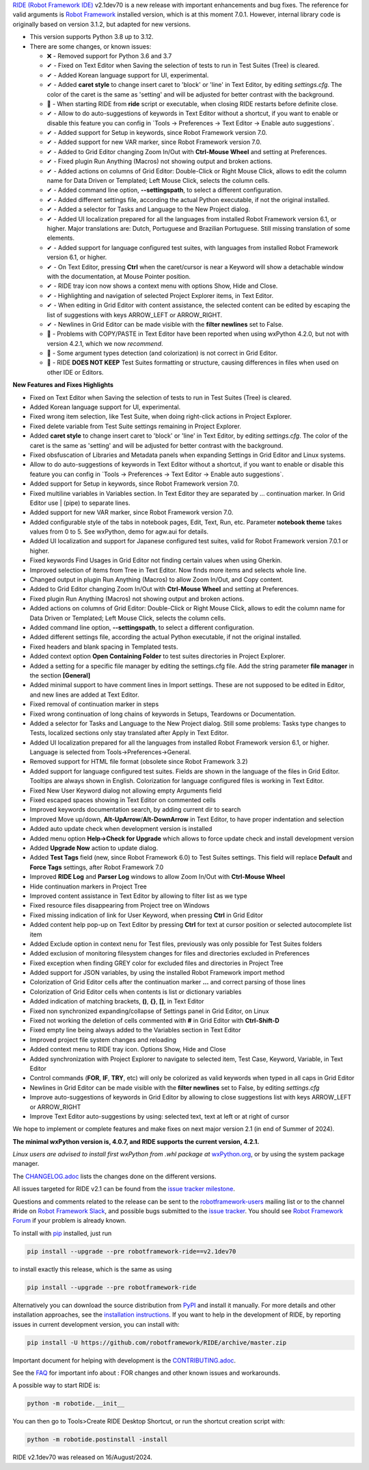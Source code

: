 .. container:: document

   `RIDE (Robot Framework
   IDE) <https://github.com/robotframework/RIDE/>`__ v2.1dev70 is a new
   release with important enhancements and bug fixes. The reference for
   valid arguments is `Robot Framework <https://robotframework.org/>`__
   installed version, which is at this moment 7.0.1. However, internal
   library code is originally based on version 3.1.2, but adapted for
   new versions.

   -  This version supports Python 3.8 up to 3.12.
   -  There are some changes, or known issues:

      -  ❌ - Removed support for Python 3.6 and 3.7
      -  ✔ - Fixed on Text Editor when Saving the selection of tests to
         run in Test Suites (Tree) is cleared.
      -  ✔ - Added Korean language support for UI, experimental.
      -  ✔ - Added **caret style** to change insert caret to 'block' or
         'line' in Text Editor, by editing *settings.cfg*. The color of
         the caret is the same as 'setting' and will be adjusted for
         better contrast with the background.
      -  🐞 - When starting RIDE from **ride** script or executable,
         when closing RIDE restarts before definite close.
      -  ✔ - Allow to do auto-suggestions of keywords in Text Editor
         without a shortcut, if you want to enable or disable this
         feature you can config in \`Tools -> Preferences -> Text Editor
         -> Enable auto suggestions\`.
      -  ✔ - Added support for Setup in keywords, since Robot Framework
         version 7.0.
      -  ✔ - Added support for new VAR marker, since Robot Framework
         version 7.0.
      -  ✔ - Added to Grid Editor changing Zoom In/Out with **Ctrl-Mouse
         Wheel** and setting at Preferences.
      -  ✔ - Fixed plugin Run Anything (Macros) not showing output and
         broken actions.
      -  ✔ - Added actions on columns of Grid Editor: Double-Click or
         Right Mouse Click, allows to edit the column name for Data
         Driven or Templated; Left Mouse Click, selects the column
         cells.
      -  ✔ - Added command line option, **--settingspath**, to select a
         different configuration.
      -  ✔ - Added different settings file, according the actual Python
         executable, if not the original installed.
      -  ✔ - Added a selector for Tasks and Language to the New Project
         dialog.
      -  ✔ - Added UI localization prepared for all the languages from
         installed Robot Framework version 6.1, or higher. Major
         translations are: Dutch, Portuguese and Brazilian Portuguese.
         Still missing translation of some elements.
      -  ✔ - Added support for language configured test suites, with
         languages from installed Robot Framework version 6.1, or
         higher.
      -  ✔ - On Text Editor, pressing **Ctrl** when the caret/cursor is
         near a Keyword will show a detachable window with the
         documentation, at Mouse Pointer position.
      -  ✔ - RIDE tray icon now shows a context menu with options Show,
         Hide and Close.
      -  ✔ - Highlighting and navigation of selected Project Explorer
         items, in Text Editor.
      -  ✔ - When editing in Grid Editor with content assistance, the
         selected content can be edited by escaping the list of
         suggestions with keys ARROW_LEFT or ARROW_RIGHT.
      -  ✔ - Newlines in Grid Editor can be made visible with the
         **filter newlines** set to False.
      -  🐞 - Problems with COPY/PASTE in Text Editor have been reported
         when using wxPython 4.2.0, but not with version 4.2.1, which we
         now *recommend*.
      -  🐞 - Some argument types detection (and colorization) is not
         correct in Grid Editor.
      -  🐞 - RIDE **DOES NOT KEEP** Test Suites formatting or
         structure, causing differences in files when used on other IDE
         or Editors.

   **New Features and Fixes Highlights**

   -  Fixed on Text Editor when Saving the selection of tests to run in
      Test Suites (Tree) is cleared.
   -  Added Korean language support for UI, experimental.
   -  Fixed wrong item selection, like Test Suite, when doing
      right-click actions in Project Explorer.
   -  Fixed delete variable from Test Suite settings remaining in
      Project Explorer.
   -  Added **caret style** to change insert caret to 'block' or 'line'
      in Text Editor, by editing *settings.cfg*. The color of the caret
      is the same as 'setting' and will be adjusted for better contrast
      with the background.
   -  Fixed obsfuscation of Libraries and Metadata panels when expanding
      Settings in Grid Editor and Linux systems.
   -  Allow to do auto-suggestions of keywords in Text Editor without a
      shortcut, if you want to enable or disable this feature you can
      config in \`Tools -> Preferences -> Text Editor -> Enable auto
      suggestions\`.
   -  Added support for Setup in keywords, since Robot Framework version
      7.0.
   -  Fixed multiline variables in Variables section. In Text Editor
      they are separated by ... continuation marker. In Grid Editor use
      \| (pipe) to separate lines.
   -  Added support for new VAR marker, since Robot Framework version
      7.0.
   -  Added configurable style of the tabs in notebook pages, Edit,
      Text, Run, etc. Parameter **notebook theme** takes values from 0
      to 5. See wxPython, demo for agw.aui for details.
   -  Added UI localization and support for Japanese configured test
      suites, valid for Robot Framework version 7.0.1 or higher.
   -  Fixed keywords Find Usages in Grid Editor not finding certain
      values when using Gherkin.
   -  Improved selection of items from Tree in Text Editor. Now finds
      more items and selects whole line.
   -  Changed output in plugin Run Anything (Macros) to allow Zoom
      In/Out, and Copy content.
   -  Added to Grid Editor changing Zoom In/Out with **Ctrl-Mouse
      Wheel** and setting at Preferences.
   -  Fixed plugin Run Anything (Macros) not showing output and broken
      actions.
   -  Added actions on columns of Grid Editor: Double-Click or Right
      Mouse Click, allows to edit the column name for Data Driven or
      Templated; Left Mouse Click, selects the column cells.
   -  Added command line option, **--settingspath**, to select a
      different configuration.
   -  Added different settings file, according the actual Python
      executable, if not the original installed.
   -  Fixed headers and blank spacing in Templated tests.
   -  Added context option **Open Containing Folder** to test suites
      directories in Project Explorer.
   -  Added a setting for a specific file manager by editing the
      settings.cfg file. Add the string parameter **file manager** in
      the section **[General]**
   -  Added minimal support to have comment lines in Import settings.
      These are not supposed to be edited in Editor, and new lines are
      added at Text Editor.
   -  Fixed removal of continuation marker in steps
   -  Fixed wrong continuation of long chains of keywords in Setups,
      Teardowns or Documentation.
   -  Added a selector for Tasks and Language to the New Project dialog.
      Still some problems: Tasks type changes to Tests, localized
      sections only stay translated after Apply in Text Editor.
   -  Added UI localization prepared for all the languages from
      installed Robot Framework version 6.1, or higher. Language is
      selected from Tools->Preferences->General.
   -  Removed support for HTML file format (obsolete since Robot
      Framework 3.2)
   -  Added support for language configured test suites. Fields are
      shown in the language of the files in Grid Editor. Tooltips are
      always shown in English. Colorization for language configured
      files is working in Text Editor.
   -  Fixed New User Keyword dialog not allowing empty Arguments field
   -  Fixed escaped spaces showing in Text Editor on commented cells
   -  Improved keywords documentation search, by adding current dir to
      search
   -  Improved Move up/down, **Alt-UpArrow**/**Alt-DownArrow** in Text
      Editor, to have proper indentation and selection
   -  Added auto update check when development version is installed
   -  Added menu option **Help->Check for Upgrade** which allows to
      force update check and install development version
   -  Added **Upgrade Now** action to update dialog.
   -  Added **Test Tags** field (new, since Robot Framework 6.0) to Test
      Suites settings. This field will replace **Default** and **Force
      Tags** settings, after Robot Framework 7.0
   -  Improved **RIDE Log** and **Parser Log** windows to allow Zoom
      In/Out with **Ctrl-Mouse Wheel**
   -  Hide continuation markers in Project Tree
   -  Improved content assistance in Text Editor by allowing to filter
      list as we type
   -  Fixed resource files disappearing from Project tree on Windows
   -  Fixed missing indication of link for User Keyword, when pressing
      **Ctrl** in Grid Editor
   -  Added content help pop-up on Text Editor by pressing **Ctrl** for
      text at cursor position or selected autocomplete list item
   -  Added Exclude option in context nenu for Test files, previously
      was only possible for Test Suites folders
   -  Added exclusion of monitoring filesystem changes for files and
      directories excluded in Preferences
   -  Fixed exception when finding GREY color for excluded files and
      directories in Project Tree
   -  Added support for JSON variables, by using the installed Robot
      Framework import method
   -  Colorization of Grid Editor cells after the continuation marker
      **...** and correct parsing of those lines
   -  Colorization of Grid Editor cells when contents is list or
      dictionary variables
   -  Added indication of matching brackets, **()**, **{}**, **[]**, in
      Text Editor
   -  Fixed non synchronized expanding/collapse of Settings panel in
      Grid Editor, on Linux
   -  Fixed not working the deletion of cells commented with **#** in
      Grid Editor with **Ctrl-Shift-D**
   -  Fixed empty line being always added to the Variables section in
      Text Editor
   -  Improved project file system changes and reloading
   -  Added context menu to RIDE tray icon. Options Show, Hide and Close
   -  Added synchronization with Project Explorer to navigate to
      selected item, Test Case, Keyword, Variable, in Text Editor
   -  Control commands (**FOR**, **IF**, **TRY**, etc) will only be
      colorized as valid keywords when typed in all caps in Grid Editor
   -  Newlines in Grid Editor can be made visible with the **filter
      newlines** set to False, by editing *settings.cfg*
   -  Improve auto-suggestions of keywords in Grid Editor by allowing to
      close suggestions list with keys ARROW_LEFT or ARROW_RIGHT
   -  Improve Text Editor auto-suggestions by using: selected text, text
      at left or at right of cursor

   We hope to implement or complete features and make fixes on next
   major version 2.1 (in end of Summer of 2024).

   **The minimal wxPython version is, 4.0.7, and RIDE supports the
   current version, 4.2.1.**

   *Linux users are advised to install first wxPython from .whl package
   at*
   `wxPython.org <https://extras.wxpython.org/wxPython4/extras/linux/gtk3/>`__,
   or by using the system package manager.

   The
   `CHANGELOG.adoc <https://github.com/robotframework/RIDE/blob/master/CHANGELOG.adoc>`__
   lists the changes done on the different versions.

   All issues targeted for RIDE v2.1 can be found from the `issue
   tracker
   milestone <https://github.com/robotframework/RIDE/issues?q=milestone%3Av2.1>`__.

   Questions and comments related to the release can be sent to the
   `robotframework-users <https://groups.google.com/group/robotframework-users>`__
   mailing list or to the channel #ride on `Robot Framework
   Slack <https://robotframework-slack-invite.herokuapp.com>`__, and
   possible bugs submitted to the `issue
   tracker <https://github.com/robotframework/RIDE/issues>`__. You
   should see `Robot Framework
   Forum <https://forum.robotframework.org/c/tools/ride/>`__ if your
   problem is already known.

   To install with `pip <https://pypi.org/project/pip/>`__ installed,
   just run

   .. code:: literal-block

      pip install --upgrade --pre robotframework-ride==v2.1dev70

   to install exactly this release, which is the same as using

   .. code:: literal-block

      pip install --upgrade --pre robotframework-ride

   Alternatively you can download the source distribution from
   `PyPI <https://pypi.python.org/pypi/robotframework-ride>`__ and
   install it manually. For more details and other installation
   approaches, see the `installation
   instructions <https://github.com/robotframework/RIDE/wiki/Installation-Instructions>`__.
   If you want to help in the development of RIDE, by reporting issues
   in current development version, you can install with:

   .. code:: literal-block

      pip install -U https://github.com/robotframework/RIDE/archive/master.zip

   Important document for helping with development is the
   `CONTRIBUTING.adoc <https://github.com/robotframework/RIDE/blob/master/CONTRIBUTING.adoc>`__.

   See the `FAQ <https://github.com/robotframework/RIDE/wiki/F.A.Q.>`__
   for important info about : FOR changes and other known issues and
   workarounds.

   A possible way to start RIDE is:

   .. code:: literal-block

      python -m robotide.__init__

   You can then go to Tools>Create RIDE Desktop Shortcut, or run the
   shortcut creation script with:

   .. code:: literal-block

      python -m robotide.postinstall -install

   RIDE v2.1dev70 was released on 16/August/2024.
